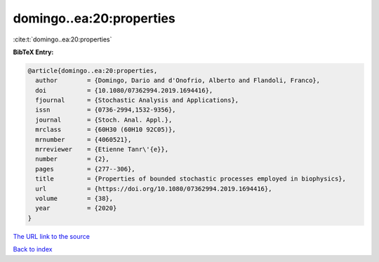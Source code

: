 domingo..ea:20:properties
=========================

:cite:t:`domingo..ea:20:properties`

**BibTeX Entry:**

.. code-block:: bibtex

   @article{domingo..ea:20:properties,
     author        = {Domingo, Dario and d'Onofrio, Alberto and Flandoli, Franco},
     doi           = {10.1080/07362994.2019.1694416},
     fjournal      = {Stochastic Analysis and Applications},
     issn          = {0736-2994,1532-9356},
     journal       = {Stoch. Anal. Appl.},
     mrclass       = {60H30 (60H10 92C05)},
     mrnumber      = {4060521},
     mrreviewer    = {Etienne Tanr\'{e}},
     number        = {2},
     pages         = {277--306},
     title         = {Properties of bounded stochastic processes employed in biophysics},
     url           = {https://doi.org/10.1080/07362994.2019.1694416},
     volume        = {38},
     year          = {2020}
   }

`The URL link to the source <https://doi.org/10.1080/07362994.2019.1694416>`__


`Back to index <../By-Cite-Keys.html>`__
